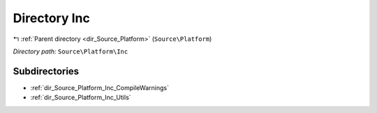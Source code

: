 .. _dir_Source_Platform_Inc:


Directory Inc
=============


|exhale_lsh| :ref:`Parent directory <dir_Source_Platform>` (``Source\Platform``)

.. |exhale_lsh| unicode:: U+021B0 .. UPWARDS ARROW WITH TIP LEFTWARDS

*Directory path:* ``Source\Platform\Inc``

Subdirectories
--------------

- :ref:`dir_Source_Platform_Inc_CompileWarnings`
- :ref:`dir_Source_Platform_Inc_Utils`



